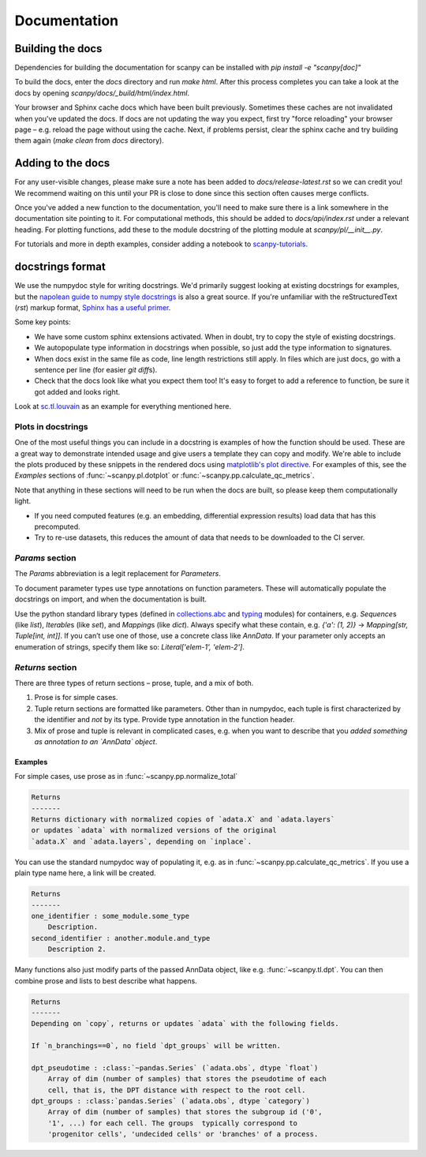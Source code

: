Documentation
=============

.. _building-the-docs:

Building the docs
-----------------

Dependencies for building the documentation for scanpy can be installed with `pip install -e "scanpy[doc]"`

To build the docs, enter the `docs` directory and run `make html`. After this process completes you can take a look at the docs by opening `scanpy/docs/_build/html/index.html`.

Your browser and Sphinx cache docs which have been built previously.
Sometimes these caches are not invalidated when you've updated the docs.
If docs are not updating the way you expect, first try "force reloading" your browser page – e.g. reload the page without using the cache.
Next, if problems persist, clear the sphinx cache and try building them again (`make clean` from `docs` directory).


Adding to the docs
------------------

For any user-visible changes, please make sure a note has been added to `docs/release-latest.rst` so we can credit you!
We recommend waiting on this until your PR is close to done since this section often causes merge conflicts.

Once you've added a new function to the documentation, you'll need to make sure there is a link somewhere in the documentation site pointing to it.
For computational methods, this should be added to `docs/api/index.rst` under a relevant heading.
For plotting functions, add these to the module docstring of the plotting module at `scanpy/pl/__init__.py`.

For tutorials and more in depth examples, consider adding a notebook to `scanpy-tutorials <https://github.com/theislab/scanpy-tutorials/>`__.

docstrings format
-----------------

We use the numpydoc style for writing docstrings.
We'd primarily suggest looking at existing docstrings for examples, but the `napolean guide to numpy style docstrings <https://sphinxcontrib-napoleon.readthedocs.io/en/latest/example_numpy.html#example-numpy>`__ is also a great source.
If you're unfamiliar with the reStructuredText (`rst`) markup format, `Sphinx has a useful primer <https://www.sphinx-doc.org/en/master/usage/restructuredtext/basics.html>`__.

Some key points:

* We have some custom sphinx extensions activated. When in doubt, try to copy the style of existing docstrings.
* We autopopulate type information in docstrings when possible, so just add the type information to signatures.
* When docs exist in the same file as code, line length restrictions still apply. In files which are just docs, go with a sentence per line (for easier `git diff`\ s).
* Check that the docs look like what you expect them too! It's easy to forget to add a reference to function, be sure it got added and looks right.

Look at `sc.tl.louvain <https://github.com/theislab/scanpy/blob/a811fee0ef44fcaecbde0cad6336336bce649484/scanpy/tools/_louvain.py#L22-L90>`__ as an example for everything mentioned here.

Plots in docstrings
~~~~~~~~~~~~~~~~~~~

One of the most useful things you can include in a docstring is examples of how the function should be used.
These are a great way to demonstrate intended usage and give users a template they can copy and modify.
We're able to include the plots produced by these snippets in the rendered docs using `matplotlib's plot directive <https://matplotlib.org/devel/plot_directive.html>`__. 
For examples of this, see the `Examples` sections of :func:`~scanpy.pl.dotplot` or :func:`~scanpy.pp.calculate_qc_metrics`.

Note that anything in these sections will need to be run when the docs are built, so please keep them computationally light.

* If you need computed features (e.g. an embedding, differential expression results) load data that has this precomputed.
* Try to re-use datasets, this reduces the amount of data that needs to be downloaded to the CI server.

`Params` section
~~~~~~~~~~~~~~~~

The `Params` abbreviation is a legit replacement for `Parameters`.

To document parameter types use type annotations on function parameters.
These will automatically populate the docstrings on import, and when the documentation is built.

Use the python standard library types (defined in `collections.abc <https://docs.python.org/3/library/collections.abc.html>`__ and `typing <https://docs.python.org/3/library/typing.html>`__ modules) for containers, e.g. `Sequence`\ s (like `list`), `Iterable`\ s (like `set`), and `Mapping`\ s (like `dict`).
Always specify what these contain, e.g. `{'a': (1, 2)}` → `Mapping[str, Tuple[int, int]]`.
If you can’t use one of those, use a concrete class like `AnnData`.
If your parameter only accepts an enumeration of strings, specify them like so: `Literal['elem-1', 'elem-2']`.

`Returns` section
~~~~~~~~~~~~~~~~~

There are three types of return sections – prose, tuple, and a mix of both.

1. Prose is for simple cases.
2. Tuple return sections are formatted like parameters. Other than in numpydoc, each tuple is first characterized by the identifier and *not* by its type. Provide type annotation in the function header.
3. Mix of prose and tuple is relevant in complicated cases, e.g. when you want to describe that you *added something as annotation to an `AnnData` object*.

Examples
^^^^^^^^

For simple cases, use prose as in
:func:`~scanpy.pp.normalize_total`

.. code:: rst

   Returns
   -------
   Returns dictionary with normalized copies of `adata.X` and `adata.layers`
   or updates `adata` with normalized versions of the original
   `adata.X` and `adata.layers`, depending on `inplace`.

You can use the standard numpydoc way of populating it, e.g. as in
:func:`~scanpy.pp.calculate_qc_metrics`.
If you use a plain type name here, a link will be created.

.. code:: rst

   Returns
   -------
   one_identifier : some_module.some_type
       Description.
   second_identifier : another.module.and_type
       Description 2.

Many functions also just modify parts of the passed AnnData object, like e.g. :func:`~scanpy.tl.dpt`.
You can then combine prose and lists to best describe what happens.

.. code:: rst

   Returns
   -------
   Depending on `copy`, returns or updates `adata` with the following fields.

   If `n_branchings==0`, no field `dpt_groups` will be written.

   dpt_pseudotime : :class:`~pandas.Series` (`adata.obs`, dtype `float`)
       Array of dim (number of samples) that stores the pseudotime of each
       cell, that is, the DPT distance with respect to the root cell.
   dpt_groups : :class:`pandas.Series` (`adata.obs`, dtype `category`)
       Array of dim (number of samples) that stores the subgroup id ('0',
       '1', ...) for each cell. The groups  typically correspond to
       'progenitor cells', 'undecided cells' or 'branches' of a process.
